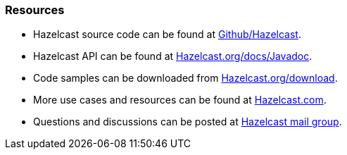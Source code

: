 
[[resources]]
=== Resources

* Hazelcast source code can be found at https://github.com/hazelcast/hazelcast[Github/Hazelcast].
* Hazelcast API can be found at http://www.hazelcast.org/docs/latest/javadoc/[Hazelcast.org/docs/Javadoc].
* Code samples can be downloaded from http://hazelcast.org/download/[Hazelcast.org/download].
* More use cases and resources can be found at http://www.hazelcast.com[Hazelcast.com].
* Questions and discussions can be posted at https://groups.google.com/forum/#!forum/hazelcast[Hazelcast mail group].

